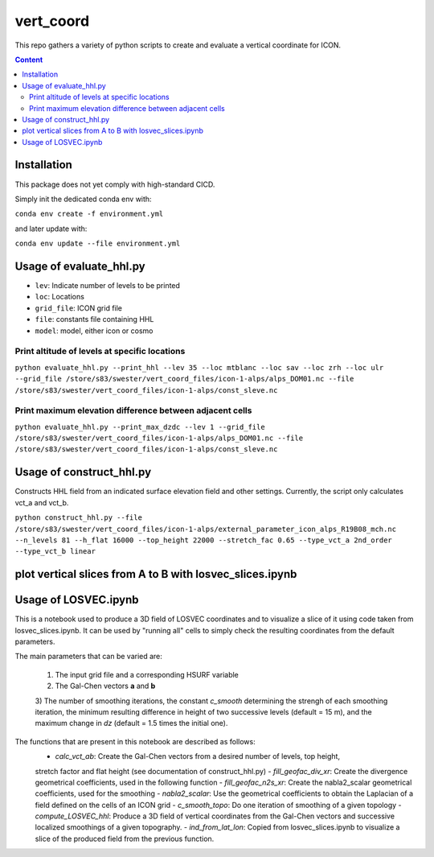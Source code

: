 ==========
vert_coord
==========

This repo gathers a variety of python scripts to create and evaluate a vertical coordinate for ICON.

.. contents:: **Content**

------------
Installation
------------

This package does not yet comply with high-standard CICD.

Simply init the dedicated conda env with:

``conda env create -f environment.yml``

and later update with:

``conda env update --file environment.yml``

------------------------
Usage of evaluate_hhl.py
------------------------
- ``lev``: Indicate number of levels to be printed
- ``loc``: Locations
- ``grid_file``: ICON grid file
- ``file``: constants file containing HHL
- ``model``: model, either icon or cosmo

Print altitude of levels at specific locations
----------------------------------------------

``python evaluate_hhl.py --print_hhl --lev 35 --loc mtblanc --loc sav --loc zrh --loc ulr --grid_file /store/s83/swester/vert_coord_files/icon-1-alps/alps_DOM01.nc --file /store/s83/swester/vert_coord_files/icon-1-alps/const_sleve.nc``

Print maximum elevation difference between adjacent cells
---------------------------------------------------------
``python evaluate_hhl.py --print_max_dzdc --lev 1 --grid_file /store/s83/swester/vert_coord_files/icon-1-alps/alps_DOM01.nc --file /store/s83/swester/vert_coord_files/icon-1-alps/const_sleve.nc``

-------------------------
Usage of construct_hhl.py
-------------------------
Constructs HHL field from an indicated surface elevation field and other settings. Currently, the script only calculates vct_a and vct_b.

``python construct_hhl.py --file /store/s83/swester/vert_coord_files/icon-1-alps/external_parameter_icon_alps_R19B08_mch.nc --n_levels 81 --h_flat 16000 --top_height 22000 --stretch_fac 0.65 --type_vct_a 2nd_order --type_vct_b linear``


---------------------------------------------------------
plot vertical slices from A to B with losvec_slices.ipynb
---------------------------------------------------------

---------------------
Usage of LOSVEC.ipynb
---------------------

This is a notebook used to produce a 3D field of LOSVEC coordinates and to visualize a slice of it
using code taken from losvec_slices.ipynb. It can be used by "running all" cells to simply check the
resulting coordinates from the default parameters. 

The main parameters that can be varied are:

    1) The input grid file and a corresponding HSURF variable
    2) The Gal-Chen vectors **a** and **b**
    3) The number of smoothing iterations, the constant *c_smooth* determining the strengh of each 
    smoothing iteration, the minimum resulting difference in height of two successive levels 
    (default = 15 m), and the maximum change in *dz* (default = 1.5 times the initial one).

The functions that are present in this notebook are described as follows:
    - *calc_vct_ab*: Create the Gal-Chen vectors from a desired number of levels, top height,
    stretch factor and flat height (see documentation of construct_hhl.py)
    - *fill_geofac_div_xr*: Create the divergence geometrical coefficients, used in the following function
    - *fill_geofac_n2s_xr*: Create the nabla2_scalar geometrical coefficients, used for the smoothing
    - *nabla2_scalar*: Use the geometrical coefficients to obtain the Laplacian of a field defined on the
    cells of an ICON grid
    - *c_smooth_topo*: Do one iteration of smoothing of a given topology
    - *compute_LOSVEC_hhl*: Produce a 3D field of vertical coordinates from the Gal-Chen vectors and 
    successive localized smoothings of a given topography.
    - *ind_from_lat_lon*: Copied from losvec_slices.ipynb to visualize a slice of the produced field from 
    the previous function.